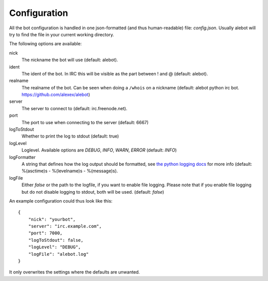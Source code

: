 Configuration
=============

All the bot configuration is handled in one json-formatted (and thus human-readable) file: `config.json`. Usually alebot will try to find the file in your current working directory.

The following options are available:

nick
    The nickname the bot will use (default: alebot).

ident
    The ident of the bot. In IRC this will be visible as the part between ! and @ (default: alebot).

realname
    The realname of the bot. Can be seen when doing a ``/whois`` on a nickname (default: alebot python irc bot. https://github.com/alexex/alebot)

server
    The server to connect to (default: irc.freenode.net).

port
    The port to use when connecting to the server (default: 6667)

logToStdout
    Whether to print the log to stdout (default: true)

logLevel
    Loglevel. Available options are `DEBUG`, `INFO`, `WARN`, `ERROR` (default: `INFO`)

logFormatter
    A string that defines how the log output should be formatted, see `the python logging docs <https://docs.python.org/2/library/logging.html#formatter-objects>`_ for more info (default: %(asctime)s - %(levelname)s - %(message)s).

logFile
    Either `false` or the path to the logfile, if you want to enable file logging. Please note that if you enable file logging but do not disable logging to stdout, both will be used. (default: `false`)

An example configuration could thus look like this::

    {
        "nick": "yourbot",
        "server": "irc.example.com",
        "port": 7000,
        "logToStdout": false,
        "logLevel": "DEBUG",
        "logFile": "alebot.log"
    }

It only overwrites the settings where the defaults are unwanted.
